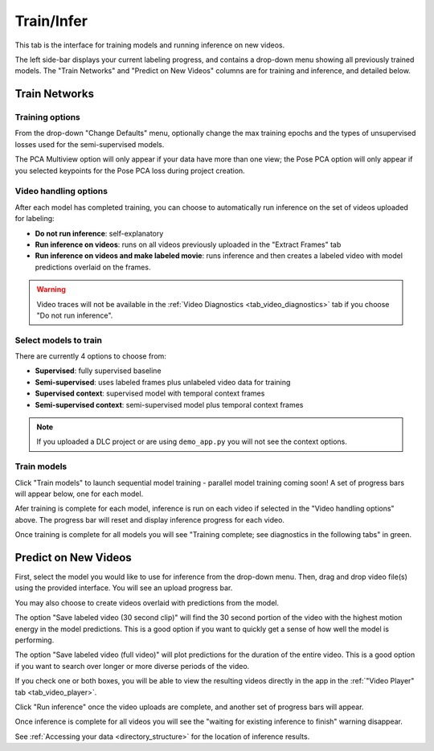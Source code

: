 .. _tab_train_infer:

###########
Train/Infer
###########

This tab is the interface for training models and running inference on new videos.

.. image:: https://imgur.com/uU6LbBZ.png

The left side-bar displays your current labeling progress, and contains a drop-down menu showing
all previously trained models.
The "Train Networks" and "Predict on New Videos" columns are for training and inference,
and detailed below.

Train Networks
==============

Training options
----------------

From the drop-down "Change Defaults" menu,
optionally change the max training epochs and the types of unsupervised losses used for the
semi-supervised models.

.. .. image:: https://imgur.com/LiylXxc.png
    :width: 400

The PCA Multiview option will only appear if your data have more than one view;
the Pose PCA option will only appear if you selected keypoints for the Pose PCA loss during
project creation.

Video handling options
----------------------

After each model has completed training, you can choose to automatically run inference on the set
of videos uploaded for labeling:

* **Do not run inference**: self-explanatory
* **Run inference on videos**: runs on all videos previously uploaded in the "Extract Frames" tab
* **Run inference on videos and make labeled movie**: runs inference and then creates a labeled video with model predictions overlaid on the frames.

.. .. image:: https://imgur.com/8UBY5y9.png
    :width: 400

.. warning::

    Video traces will not be available in the :ref:`Video Diagnostics <tab_video_diagnostics>` tab
    if you choose "Do not run inference".

Select models to train
----------------------

There are currently 4 options to choose from:

* **Supervised**: fully supervised baseline
* **Semi-supervised**: uses labeled frames plus unlabeled video data for training
* **Supervised context**: supervised model with temporal context frames
* **Semi-supervised context**: semi-supervised model plus temporal context frames

.. .. image:: https://imgur.com/x1MdTSk.png
    :width: 400

.. note::

    If you uploaded a DLC project or are using ``demo_app.py`` you will not see the context options.

Train models
------------

Click "Train models" to launch sequential model training - parallel model training coming soon!
A set of progress bars will appear below, one for each model.

.. image:: https://imgur.com/Atekosg.png
    :width: 400

Afer training is complete for each model, inference is run on each video if selected in the
"Video handling options" above.
The progress bar will reset and display inference progress for each video.

Once training is complete for all models you will see
"Training complete; see diagnostics in the following tabs" in green.

.. _tab_train_infer__infer:

Predict on New Videos
=====================

First, select the model you would like to use for inference from the drop-down menu.
Then, drag and drop video file(s) using the provided interface.
You will see an upload progress bar.

.. image:: https://imgur.com/MXHq8hx.png
    :width: 400

You may also choose to create videos overlaid with predictions from the model.

.. image:: https://imgur.com/RBqSZTF.png
    :width: 300

The option "Save labeled video (30 second clip)" will find the 30 second portion of the video
with the highest motion energy in the model predictions.
This is a good option if you want to quickly get a sense of how well the model is performing.

The option "Save labeled video (full video)" will plot predictions for the duration of the entire
video.
This is a good option if you want to search over longer or more diverse periods of the video.

If you check one or both boxes, you will be able to view the resulting videos directly in the app
in the :ref:`"Video Player" tab <tab_video_player>`.

Click "Run inference" once the video uploads are complete,
and another set of progress bars will appear.

.. image:: https://imgur.com/rK2d7ph.png
    :width: 400

Once inference is complete for all videos you will see the
"waiting for existing inference to finish" warning disappear.

See :ref:`Accessing your data <directory_structure>` for the location of inference results.
